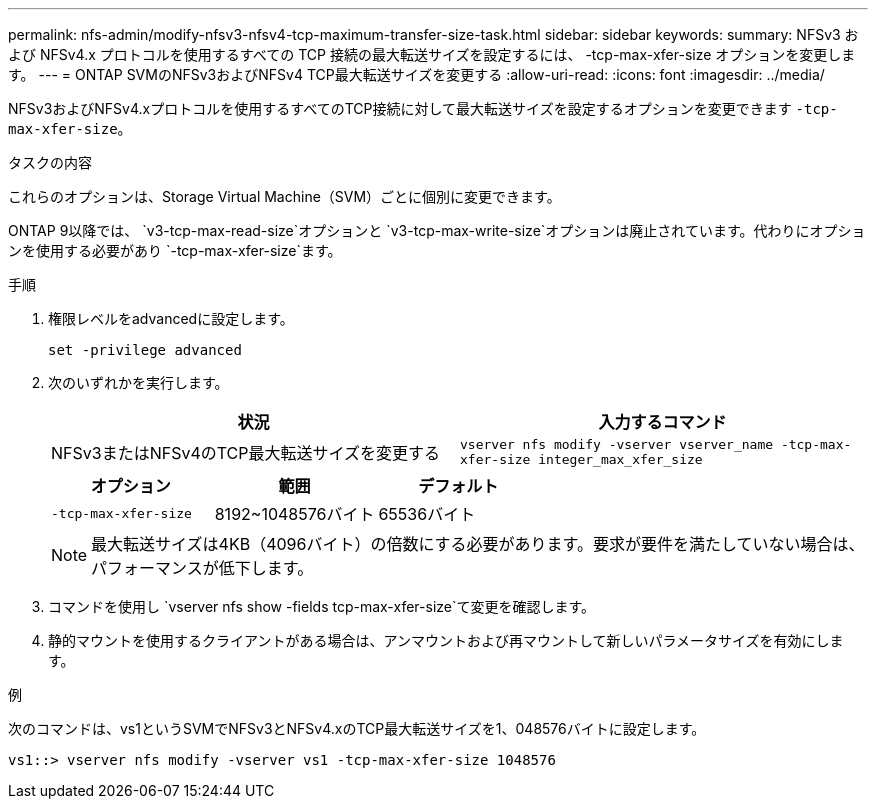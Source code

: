 ---
permalink: nfs-admin/modify-nfsv3-nfsv4-tcp-maximum-transfer-size-task.html 
sidebar: sidebar 
keywords:  
summary: NFSv3 および NFSv4.x プロトコルを使用するすべての TCP 接続の最大転送サイズを設定するには、 -tcp-max-xfer-size オプションを変更します。 
---
= ONTAP SVMのNFSv3およびNFSv4 TCP最大転送サイズを変更する
:allow-uri-read: 
:icons: font
:imagesdir: ../media/


[role="lead"]
NFSv3およびNFSv4.xプロトコルを使用するすべてのTCP接続に対して最大転送サイズを設定するオプションを変更できます `-tcp-max-xfer-size`。

.タスクの内容
これらのオプションは、Storage Virtual Machine（SVM）ごとに個別に変更できます。

ONTAP 9以降では、 `v3-tcp-max-read-size`オプションと `v3-tcp-max-write-size`オプションは廃止されています。代わりにオプションを使用する必要があり `-tcp-max-xfer-size`ます。

.手順
. 権限レベルをadvancedに設定します。
+
`set -privilege advanced`

. 次のいずれかを実行します。
+
[cols="2*"]
|===
| 状況 | 入力するコマンド 


 a| 
NFSv3またはNFSv4のTCP最大転送サイズを変更する
 a| 
`vserver nfs modify -vserver vserver_name -tcp-max-xfer-size integer_max_xfer_size`

|===
+
[cols="3*"]
|===
| オプション | 範囲 | デフォルト 


 a| 
`-tcp-max-xfer-size`
 a| 
8192~1048576バイト
 a| 
65536バイト

|===
+
[NOTE]
====
最大転送サイズは4KB（4096バイト）の倍数にする必要があります。要求が要件を満たしていない場合は、パフォーマンスが低下します。

====
. コマンドを使用し `vserver nfs show -fields tcp-max-xfer-size`て変更を確認します。
. 静的マウントを使用するクライアントがある場合は、アンマウントおよび再マウントして新しいパラメータサイズを有効にします。


.例
次のコマンドは、vs1というSVMでNFSv3とNFSv4.xのTCP最大転送サイズを1、048576バイトに設定します。

[listing]
----
vs1::> vserver nfs modify -vserver vs1 -tcp-max-xfer-size 1048576
----